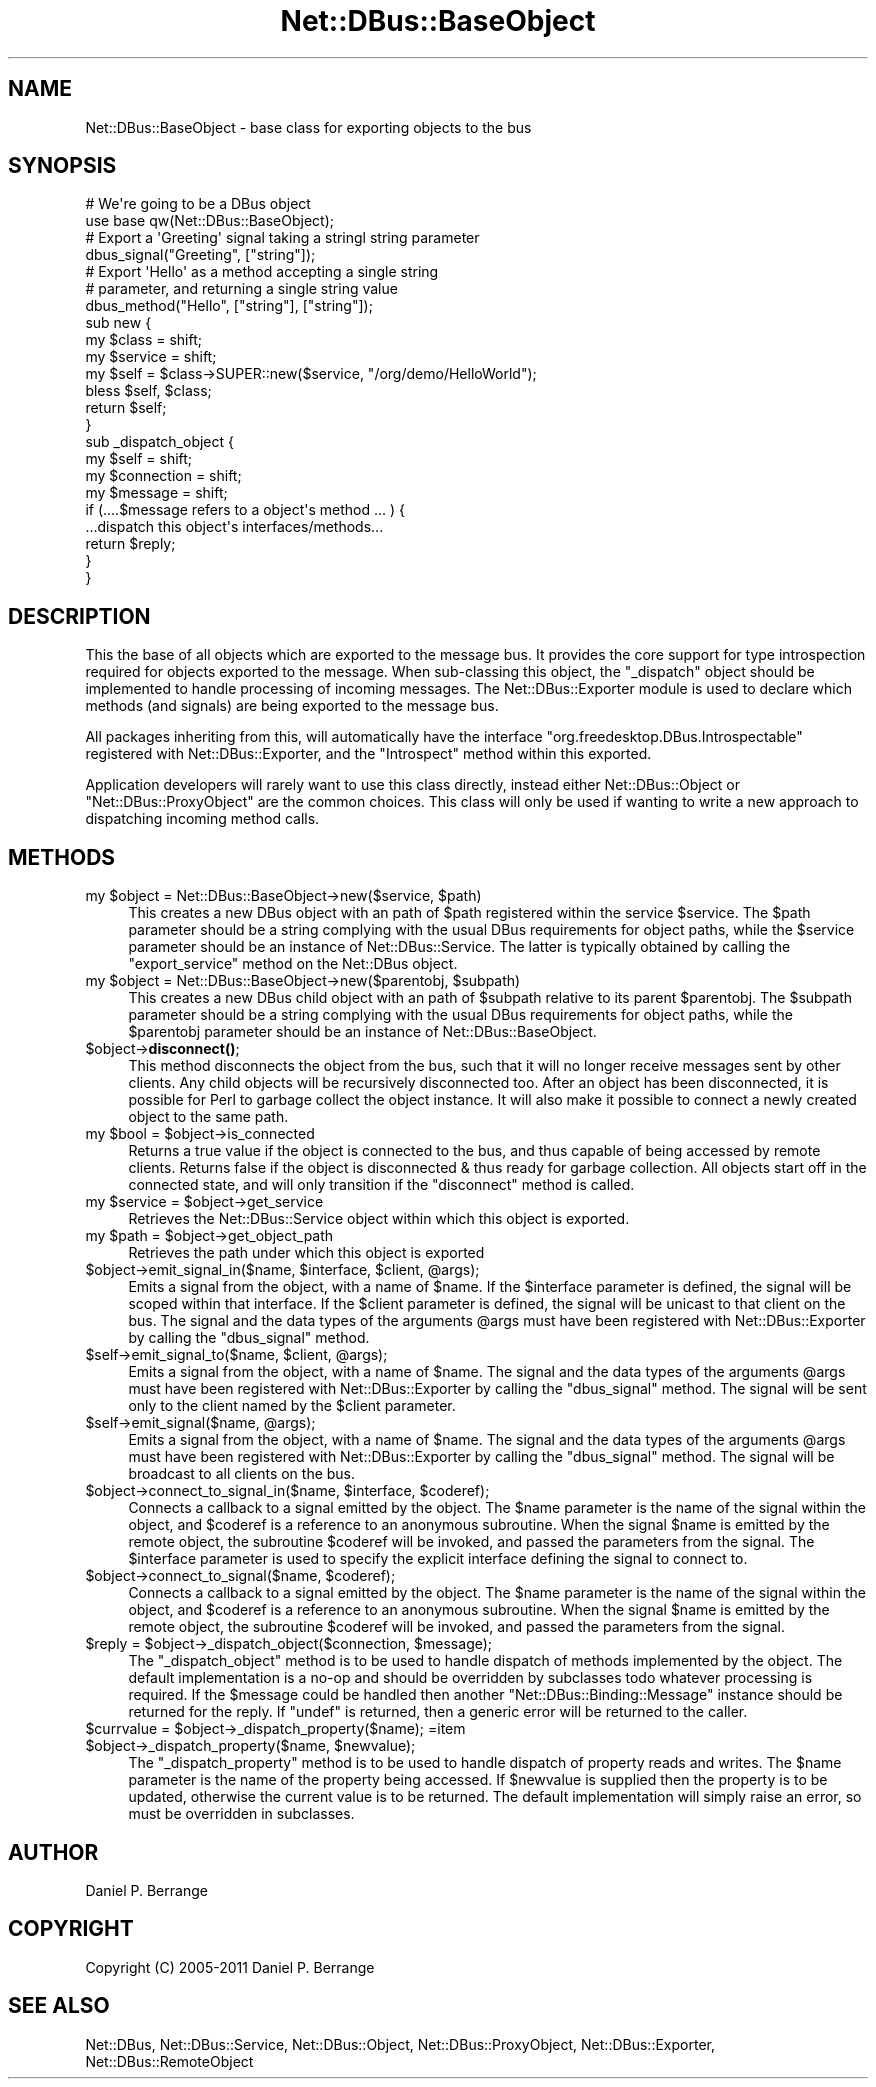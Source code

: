 .\" Automatically generated by Pod::Man 4.14 (Pod::Simple 3.40)
.\"
.\" Standard preamble:
.\" ========================================================================
.de Sp \" Vertical space (when we can't use .PP)
.if t .sp .5v
.if n .sp
..
.de Vb \" Begin verbatim text
.ft CW
.nf
.ne \\$1
..
.de Ve \" End verbatim text
.ft R
.fi
..
.\" Set up some character translations and predefined strings.  \*(-- will
.\" give an unbreakable dash, \*(PI will give pi, \*(L" will give a left
.\" double quote, and \*(R" will give a right double quote.  \*(C+ will
.\" give a nicer C++.  Capital omega is used to do unbreakable dashes and
.\" therefore won't be available.  \*(C` and \*(C' expand to `' in nroff,
.\" nothing in troff, for use with C<>.
.tr \(*W-
.ds C+ C\v'-.1v'\h'-1p'\s-2+\h'-1p'+\s0\v'.1v'\h'-1p'
.ie n \{\
.    ds -- \(*W-
.    ds PI pi
.    if (\n(.H=4u)&(1m=24u) .ds -- \(*W\h'-12u'\(*W\h'-12u'-\" diablo 10 pitch
.    if (\n(.H=4u)&(1m=20u) .ds -- \(*W\h'-12u'\(*W\h'-8u'-\"  diablo 12 pitch
.    ds L" ""
.    ds R" ""
.    ds C` ""
.    ds C' ""
'br\}
.el\{\
.    ds -- \|\(em\|
.    ds PI \(*p
.    ds L" ``
.    ds R" ''
.    ds C`
.    ds C'
'br\}
.\"
.\" Escape single quotes in literal strings from groff's Unicode transform.
.ie \n(.g .ds Aq \(aq
.el       .ds Aq '
.\"
.\" If the F register is >0, we'll generate index entries on stderr for
.\" titles (.TH), headers (.SH), subsections (.SS), items (.Ip), and index
.\" entries marked with X<> in POD.  Of course, you'll have to process the
.\" output yourself in some meaningful fashion.
.\"
.\" Avoid warning from groff about undefined register 'F'.
.de IX
..
.nr rF 0
.if \n(.g .if rF .nr rF 1
.if (\n(rF:(\n(.g==0)) \{\
.    if \nF \{\
.        de IX
.        tm Index:\\$1\t\\n%\t"\\$2"
..
.        if !\nF==2 \{\
.            nr % 0
.            nr F 2
.        \}
.    \}
.\}
.rr rF
.\" ========================================================================
.\"
.IX Title "Net::DBus::BaseObject 3"
.TH Net::DBus::BaseObject 3 "2019-12-16" "perl v5.32.0" "User Contributed Perl Documentation"
.\" For nroff, turn off justification.  Always turn off hyphenation; it makes
.\" way too many mistakes in technical documents.
.if n .ad l
.nh
.SH "NAME"
Net::DBus::BaseObject \- base class for exporting objects to the bus
.SH "SYNOPSIS"
.IX Header "SYNOPSIS"
.Vb 2
\&  # We\*(Aqre going to be a DBus object
\&  use base qw(Net::DBus::BaseObject);
\&
\&  # Export a \*(AqGreeting\*(Aq signal taking a stringl string parameter
\&  dbus_signal("Greeting", ["string"]);
\&
\&  # Export \*(AqHello\*(Aq as a method accepting a single string
\&  # parameter, and returning a single string value
\&  dbus_method("Hello", ["string"], ["string"]);
\&
\&  sub new {
\&      my $class = shift;
\&      my $service = shift;
\&      my $self = $class\->SUPER::new($service, "/org/demo/HelloWorld");
\&
\&      bless $self, $class;
\&
\&      return $self;
\&  }
\&
\&  sub _dispatch_object {
\&      my $self = shift;
\&      my $connection = shift;
\&      my $message = shift;
\&
\&      if (....$message refers to a object\*(Aqs method ... ) {
\&         ...dispatch this object\*(Aqs interfaces/methods...
\&         return $reply;
\&      }
\&  }
.Ve
.SH "DESCRIPTION"
.IX Header "DESCRIPTION"
This the base of all objects which are exported to the
message bus. It provides the core support for type introspection
required for objects exported to the message. When sub-classing
this object, the \f(CW\*(C`_dispatch\*(C'\fR object should be implemented to
handle processing of incoming messages. The Net::DBus::Exporter
module is used to declare which methods (and signals) are being
exported to the message bus.
.PP
All packages inheriting from this, will automatically have the
interface \f(CW\*(C`org.freedesktop.DBus.Introspectable\*(C'\fR registered
with Net::DBus::Exporter, and the \f(CW\*(C`Introspect\*(C'\fR method within
this exported.
.PP
Application developers will rarely want to use this class directly,
instead either Net::DBus::Object or \f(CW\*(C`Net::DBus::ProxyObject\*(C'\fR
are the common choices. This class will only be used if wanting to
write a new approach to dispatching incoming method calls.
.SH "METHODS"
.IX Header "METHODS"
.ie n .IP "my $object = Net::DBus::BaseObject\->new($service, $path)" 4
.el .IP "my \f(CW$object\fR = Net::DBus::BaseObject\->new($service, \f(CW$path\fR)" 4
.IX Item "my $object = Net::DBus::BaseObject->new($service, $path)"
This creates a new DBus object with an path of \f(CW$path\fR
registered within the service \f(CW$service\fR. The \f(CW$path\fR
parameter should be a string complying with the usual
DBus requirements for object paths, while the \f(CW$service\fR
parameter should be an instance of Net::DBus::Service.
The latter is typically obtained by calling the \f(CW\*(C`export_service\*(C'\fR
method on the Net::DBus object.
.ie n .IP "my $object = Net::DBus::BaseObject\->new($parentobj, $subpath)" 4
.el .IP "my \f(CW$object\fR = Net::DBus::BaseObject\->new($parentobj, \f(CW$subpath\fR)" 4
.IX Item "my $object = Net::DBus::BaseObject->new($parentobj, $subpath)"
This creates a new DBus child object with an path of \f(CW$subpath\fR
relative to its parent \f(CW$parentobj\fR. The \f(CW$subpath\fR
parameter should be a string complying with the usual
DBus requirements for object paths, while the \f(CW$parentobj\fR
parameter should be an instance of Net::DBus::BaseObject.
.ie n .IP "$object\->\fBdisconnect()\fR;" 4
.el .IP "\f(CW$object\fR\->\fBdisconnect()\fR;" 4
.IX Item "$object->disconnect();"
This method disconnects the object from the bus, such that it
will no longer receive messages sent by other clients. Any
child objects will be recursively disconnected too. After an
object has been disconnected, it is possible for Perl to
garbage collect the object instance. It will also make it
possible to connect a newly created object to the same path.
.ie n .IP "my $bool = $object\->is_connected" 4
.el .IP "my \f(CW$bool\fR = \f(CW$object\fR\->is_connected" 4
.IX Item "my $bool = $object->is_connected"
Returns a true value if the object is connected to the bus,
and thus capable of being accessed by remote clients. Returns
false if the object is disconnected & thus ready for garbage
collection. All objects start off in the connected state, and
will only transition if the \f(CW\*(C`disconnect\*(C'\fR method is called.
.ie n .IP "my $service = $object\->get_service" 4
.el .IP "my \f(CW$service\fR = \f(CW$object\fR\->get_service" 4
.IX Item "my $service = $object->get_service"
Retrieves the Net::DBus::Service object within which this
object is exported.
.ie n .IP "my $path = $object\->get_object_path" 4
.el .IP "my \f(CW$path\fR = \f(CW$object\fR\->get_object_path" 4
.IX Item "my $path = $object->get_object_path"
Retrieves the path under which this object is exported
.ie n .IP "$object\->emit_signal_in($name, $interface, $client, @args);" 4
.el .IP "\f(CW$object\fR\->emit_signal_in($name, \f(CW$interface\fR, \f(CW$client\fR, \f(CW@args\fR);" 4
.IX Item "$object->emit_signal_in($name, $interface, $client, @args);"
Emits a signal from the object, with a name of \f(CW$name\fR. If the
\&\f(CW$interface\fR parameter is defined, the signal will be scoped
within that interface. If the \f(CW$client\fR parameter is defined,
the signal will be unicast to that client on the bus. The
signal and the data types of the arguments \f(CW@args\fR must have
been registered with Net::DBus::Exporter by calling the
\&\f(CW\*(C`dbus_signal\*(C'\fR method.
.ie n .IP "$self\->emit_signal_to($name, $client, @args);" 4
.el .IP "\f(CW$self\fR\->emit_signal_to($name, \f(CW$client\fR, \f(CW@args\fR);" 4
.IX Item "$self->emit_signal_to($name, $client, @args);"
Emits a signal from the object, with a name of \f(CW$name\fR. The
signal and the data types of the arguments \f(CW@args\fR must have
been registered with Net::DBus::Exporter by calling the
\&\f(CW\*(C`dbus_signal\*(C'\fR method. The signal will be sent only to the
client named by the \f(CW$client\fR parameter.
.ie n .IP "$self\->emit_signal($name, @args);" 4
.el .IP "\f(CW$self\fR\->emit_signal($name, \f(CW@args\fR);" 4
.IX Item "$self->emit_signal($name, @args);"
Emits a signal from the object, with a name of \f(CW$name\fR. The
signal and the data types of the arguments \f(CW@args\fR must have
been registered with Net::DBus::Exporter by calling the
\&\f(CW\*(C`dbus_signal\*(C'\fR method. The signal will be broadcast to all
clients on the bus.
.ie n .IP "$object\->connect_to_signal_in($name, $interface, $coderef);" 4
.el .IP "\f(CW$object\fR\->connect_to_signal_in($name, \f(CW$interface\fR, \f(CW$coderef\fR);" 4
.IX Item "$object->connect_to_signal_in($name, $interface, $coderef);"
Connects a callback to a signal emitted by the object. The \f(CW$name\fR
parameter is the name of the signal within the object, and \f(CW$coderef\fR
is a reference to an anonymous subroutine. When the signal \f(CW$name\fR
is emitted by the remote object, the subroutine \f(CW$coderef\fR will be
invoked, and passed the parameters from the signal. The \f(CW$interface\fR
parameter is used to specify the explicit interface defining the
signal to connect to.
.ie n .IP "$object\->connect_to_signal($name, $coderef);" 4
.el .IP "\f(CW$object\fR\->connect_to_signal($name, \f(CW$coderef\fR);" 4
.IX Item "$object->connect_to_signal($name, $coderef);"
Connects a callback to a signal emitted by the object. The \f(CW$name\fR
parameter is the name of the signal within the object, and \f(CW$coderef\fR
is a reference to an anonymous subroutine. When the signal \f(CW$name\fR
is emitted by the remote object, the subroutine \f(CW$coderef\fR will be
invoked, and passed the parameters from the signal.
.ie n .IP "$reply = $object\->_dispatch_object($connection, $message);" 4
.el .IP "\f(CW$reply\fR = \f(CW$object\fR\->_dispatch_object($connection, \f(CW$message\fR);" 4
.IX Item "$reply = $object->_dispatch_object($connection, $message);"
The \f(CW\*(C`_dispatch_object\*(C'\fR method is to be used to handle dispatch of
methods implemented by the object. The default implementation is
a no-op and should be overridden by subclasses todo whatever
processing is required. If the \f(CW$message\fR could be handled then
another \f(CW\*(C`Net::DBus::Binding::Message\*(C'\fR instance should be returned
for the reply. If \f(CW\*(C`undef\*(C'\fR is returned, then a generic error will
be returned to the caller.
.ie n .IP "$currvalue = $object\->_dispatch_property($name); =item $object\->_dispatch_property($name, $newvalue);" 4
.el .IP "\f(CW$currvalue\fR = \f(CW$object\fR\->_dispatch_property($name); =item \f(CW$object\fR\->_dispatch_property($name, \f(CW$newvalue\fR);" 4
.IX Item "$currvalue = $object->_dispatch_property($name); =item $object->_dispatch_property($name, $newvalue);"
The \f(CW\*(C`_dispatch_property\*(C'\fR method is to be used to handle dispatch
of property reads and writes. The \f(CW$name\fR parameter is the name
of the property being accessed. If \f(CW$newvalue\fR is supplied then
the property is to be updated, otherwise the current value is to
be returned. The default implementation will simply raise an
error, so must be overridden in subclasses.
.SH "AUTHOR"
.IX Header "AUTHOR"
Daniel P. Berrange
.SH "COPYRIGHT"
.IX Header "COPYRIGHT"
Copyright (C) 2005\-2011 Daniel P. Berrange
.SH "SEE ALSO"
.IX Header "SEE ALSO"
Net::DBus, Net::DBus::Service, Net::DBus::Object,
Net::DBus::ProxyObject, Net::DBus::Exporter,
Net::DBus::RemoteObject
